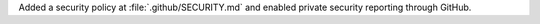 Added a security policy at :file:`.github/SECURITY.md` and enabled private security reporting through GitHub.
